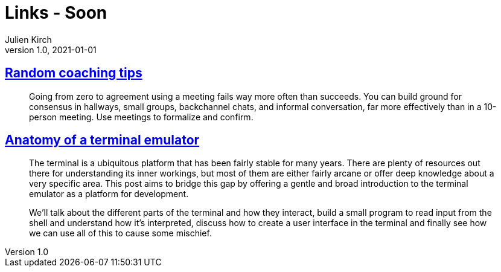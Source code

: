 = Links - Soon
Julien Kirch
v1.0, 2021-01-01
:article_lang: en
:figure-caption!:
:article_description: 

== link:https://www.geepawhill.org/2021/11/02/random-coaching-tips/[Random coaching tips]

[quote]
____
Going from zero to agreement using a meeting fails way more often than succeeds. You can build ground for consensus in hallways, small groups, backchannel chats, and informal conversation, far more effectively than in a 10-person meeting. Use meetings to formalize and confirm.
____

== link:https://www.poor.dev/blog/terminal-anatomy/[Anatomy of a terminal emulator]

[quote]
____
The terminal is a ubiquitous platform that has been fairly stable for many years. There are plenty of resources out there for understanding its inner workings, but most of them are either fairly arcane or offer deep knowledge about a very specific area. This post aims to bridge this gap by offering a gentle and broad introduction to the terminal emulator as a platform for development.

We’ll talk about the different parts of the terminal and how they interact, build a small program to read input from the shell and understand how it’s interpreted, discuss how to create a user interface in the terminal and finally see how we can use all of this to cause some mischief.
____
